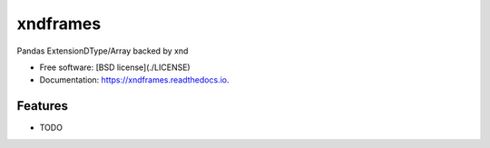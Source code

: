 =========
xndframes
=========


.. image:: https://img.shields.io/pypi/v/xndframes.svg
        :target: https://pypi.python.org/pypi/xndframes

.. image:: https://img.shields.io/travis/andersy005/xndframes.svg
        :target: https://travis-ci.org/andersy005/xndframes

.. image:: https://readthedocs.org/projects/xndframes/badge/?version=latest
        :target: https://xndframes.readthedocs.io/en/latest/?badge=latest
        :alt: Documentation Status


.. image:: https://pyup.io/repos/github/andersy005/xndframes/shield.svg
     :target: https://pyup.io/repos/github/andersy005/xndframes/
     :alt: Updates



Pandas ExtensionDType/Array backed by xnd


* Free software: [BSD license](./LICENSE)
* Documentation: https://xndframes.readthedocs.io.


Features
--------

* TODO

